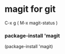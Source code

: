 * magit for git
C-x g ( M-x magit-status )





*** package-install 'magit

  #+start_src emacs-lisp
  (package-install 'magit)
	#+end_src
